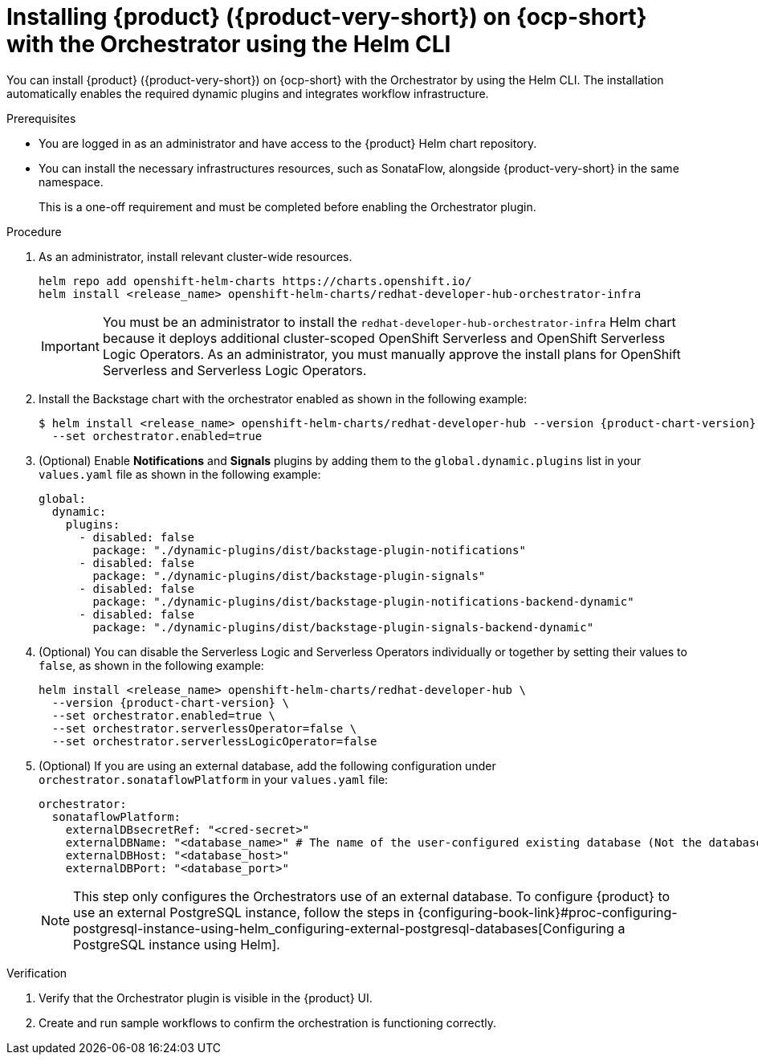 :_mod-docs-content-type: PROCEDURE
[id="proc-install-rhdh-with-orchestrator-helm-cli_{context}"]
= Installing {product} ({product-very-short}) on {ocp-short} with the Orchestrator using the Helm CLI

You can install {product} ({product-very-short}) on {ocp-short} with the Orchestrator by using the Helm CLI. The installation automatically enables the required dynamic plugins and integrates workflow infrastructure.

.Prerequisites

* You are logged in as an administrator and have access to the {product} Helm chart repository.
* You can install the necessary infrastructures resources, such as SonataFlow, alongside {product-very-short} in the same namespace.
+
This is a one-off requirement and must be completed before enabling the Orchestrator plugin.

.Procedure

. As an administrator, install relevant cluster-wide resources.
+
[source,yaml,subs="+quotes,+attributes"]
----
helm repo add openshift-helm-charts https://charts.openshift.io/
helm install `<release_name>` openshift-helm-charts/redhat-developer-hub-orchestrator-infra
----
+
[IMPORTANT]
====
You must be an administrator to install the `redhat-developer-hub-orchestrator-infra` Helm chart because it deploys additional cluster-scoped OpenShift Serverless and OpenShift Serverless Logic Operators. As an administrator, you must manually approve the install plans for OpenShift Serverless and Serverless Logic Operators.
====

. Install the Backstage chart with the orchestrator enabled as shown in the following example:
+
[source,terminal,subs="attributes+"]
----
$ helm install <release_name> openshift-helm-charts/redhat-developer-hub --version {product-chart-version} \
  --set orchestrator.enabled=true
----

. (Optional) Enable *Notifications* and *Signals* plugins by adding them to the `global.dynamic.plugins` list in your `values.yaml` file as shown in the following example:
+
[source,yaml]
----
global:
  dynamic:
    plugins:
      - disabled: false
        package: "./dynamic-plugins/dist/backstage-plugin-notifications"
      - disabled: false
        package: "./dynamic-plugins/dist/backstage-plugin-signals"
      - disabled: false
        package: "./dynamic-plugins/dist/backstage-plugin-notifications-backend-dynamic"
      - disabled: false
        package: "./dynamic-plugins/dist/backstage-plugin-signals-backend-dynamic"
----

. (Optional) You can disable the Serverless Logic and Serverless Operators individually or together by setting their values to `false`, as shown in the following example:
+
[source,terminal,subs="attributes+"]
----
helm install <release_name> openshift-helm-charts/redhat-developer-hub \
  --version {product-chart-version} \
  --set orchestrator.enabled=true \
  --set orchestrator.serverlessOperator=false \
  --set orchestrator.serverlessLogicOperator=false
----

. (Optional) If you are using an external database, add the following configuration under `orchestrator.sonataflowPlatform` in your `values.yaml` file:
+
[source,yaml]
----
orchestrator:
  sonataflowPlatform:
    externalDBsecretRef: "<cred-secret>"
    externalDBName: "<database_name>" # The name of the user-configured existing database (Not the database that the orchestrator and sonataflow resources use).
    externalDBHost: "<database_host>"
    externalDBPort: "<database_port>"
----
+
[NOTE]
====
This step only configures the Orchestrators use of an external database. To configure {product} to use an external PostgreSQL instance, follow the steps in {configuring-book-link}#proc-configuring-postgresql-instance-using-helm_configuring-external-postgresql-databases[Configuring a PostgreSQL instance using Helm].
====

.Verification

. Verify that the Orchestrator plugin is visible in the {product} UI.

. Create and run sample workflows to confirm the orchestration is functioning correctly.
